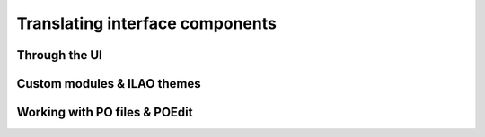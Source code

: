 ==================================
Translating interface components
==================================

Through the UI
--------------

Custom modules & ILAO themes
----------------------------


Working with PO files & POEdit
------------------------------
